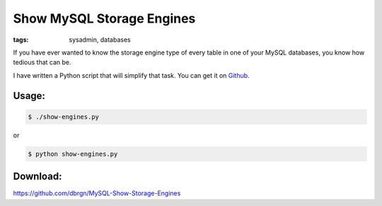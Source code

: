 Show MySQL Storage Engines
==========================

:tags: sysadmin, databases

If you have ever wanted to know the storage engine type of every table
in one of your MySQL databases, you know how tedious that can be.

I have written a Python script that will simplify that task. You can get
it on
`Github <https://github.com/dbrgn/MySQL-Show-Storage-Engines>`_.

Usage:
~~~~~~

.. sourcecode:: bash

    $ ./show-engines.py

or

.. sourcecode:: bash

    $ python show-engines.py

Download:
~~~~~~~~~

`https://github.com/dbrgn/MySQL-Show-Storage-Engines <https://github.com/dbrgn/MySQL-Show-Storage-Engines>`_
